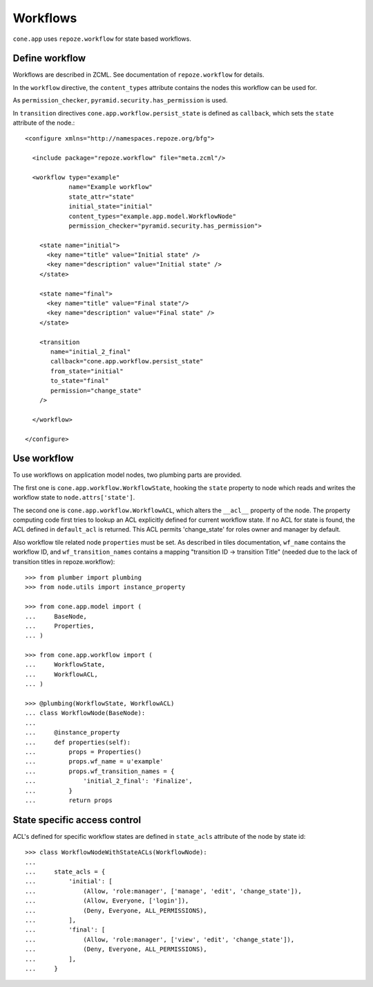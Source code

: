 =========
Workflows
=========

``cone.app`` uses ``repoze.workflow`` for state based workflows.


Define workflow
---------------

Workflows are described in ZCML. See documentation of ``repoze.workflow`` for
details.

In the ``workflow`` directive, the ``content_types`` attribute contains the
nodes this workflow can be used for.

As ``permission_checker``, ``pyramid.security.has_permission`` is used.

In ``transition`` directives ``cone.app.workflow.persist_state`` is defined
as ``callback``, which sets the ``state`` attribute of the node.::

    <configure xmlns="http://namespaces.repoze.org/bfg">
    
      <include package="repoze.workflow" file="meta.zcml"/>
    
      <workflow type="example"
                name="Example workflow"
                state_attr="state"
                initial_state="initial"
                content_types="example.app.model.WorkflowNode"
                permission_checker="pyramid.security.has_permission">
    
        <state name="initial">
          <key name="title" value="Initial state" />
          <key name="description" value="Initial state" />
        </state>
    
        <state name="final">
          <key name="title" value="Final state"/>
          <key name="description" value="Final state" />
        </state>
    
        <transition
           name="initial_2_final"
           callback="cone.app.workflow.persist_state"
           from_state="initial"
           to_state="final"
           permission="change_state"
        />
        
      </workflow>
    
    </configure>


Use workflow
------------

To use workflows on application model nodes, two plumbing parts are provided.

The first one is ``cone.app.workflow.WorkflowState``, hooking the ``state``
property to node which reads and writes the workflow state to
``node.attrs['state']``.

The second one is ``cone.app.workflow.WorkflowACL``, which alters the
``__acl__`` property of the node. The property computing code first tries to
lookup an ACL explicitly defined for current workflow state. If no ACL for
state is found, the ACL defined in ``default_acl`` is returned. This ACL
permits 'change_state' for roles owner and manager by default.

Also workflow tile related node ``properties`` must be set. As described in
tiles documentation, ``wf_name`` contains the workflow ID, and
``wf_transition_names`` contains a mapping "transition ID -> transition Title"
(needed due to the lack of transition titles in repoze.workflow)::

    >>> from plumber import plumbing
    >>> from node.utils import instance_property

    >>> from cone.app.model import (
    ...     BaseNode,
    ...     Properties,
    ... )

    >>> from cone.app.workflow import (
    ...     WorkflowState,
    ...     WorkflowACL,
    ... )

    >>> @plumbing(WorkflowState, WorkflowACL)
    ... class WorkflowNode(BaseNode):
    ...     
    ...     @instance_property
    ...     def properties(self):
    ...         props = Properties()
    ...         props.wf_name = u'example'
    ...         props.wf_transition_names = {
    ...             'initial_2_final': 'Finalize',
    ...         }
    ...         return props


State specific access control
-----------------------------

ACL's defined for specific workflow states are defined in ``state_acls``
attribute of the node by state id::

    >>> class WorkflowNodeWithStateACLs(WorkflowNode):
    ... 
    ...     state_acls = {
    ...         'initial': [
    ...             (Allow, 'role:manager', ['manage', 'edit', 'change_state']),
    ...             (Allow, Everyone, ['login']),
    ...             (Deny, Everyone, ALL_PERMISSIONS),
    ...         ],
    ...         'final': [
    ...             (Allow, 'role:manager', ['view', 'edit', 'change_state']),
    ...             (Deny, Everyone, ALL_PERMISSIONS),
    ...         ],
    ...     }
